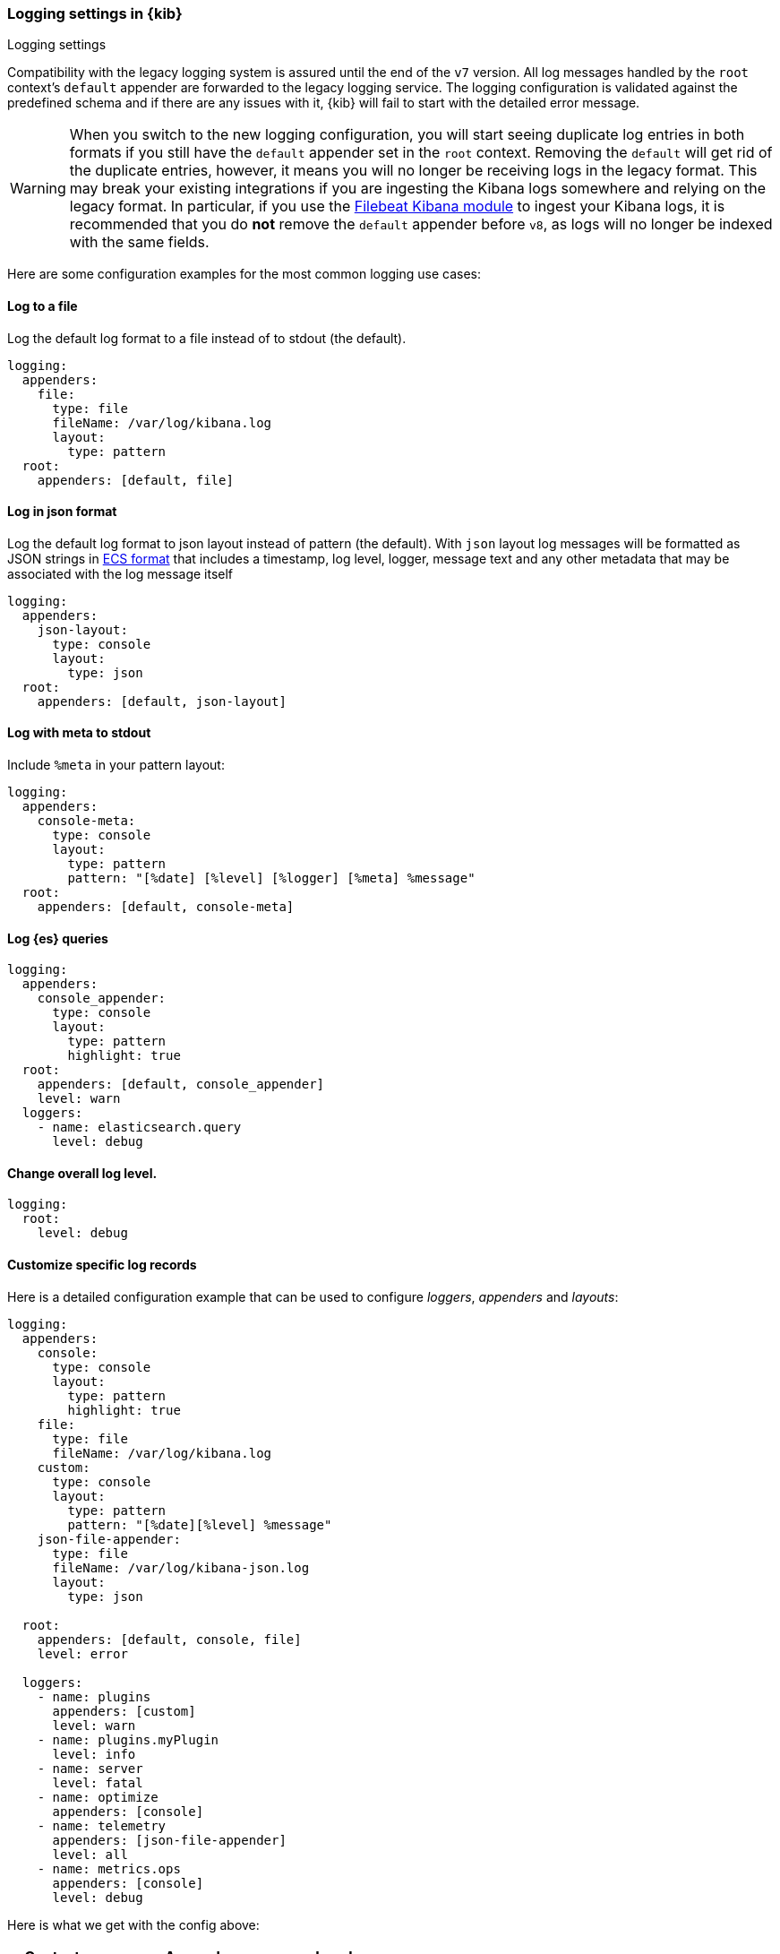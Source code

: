 [[logging-settings]]
=== Logging settings in {kib}
++++
<titleabbrev>Logging settings</titleabbrev>
++++

Compatibility with the legacy logging system is assured until the end of the `v7` version.
All log messages handled by the `root` context's `default` appender are forwarded to the legacy logging service.
The logging configuration is validated against the predefined schema and if there are
any issues with it, {kib} will fail to start with the detailed error message.

WARNING: When you switch to the new logging configuration, you will start seeing duplicate log entries in both formats
if you still have the `default` appender set in the `root` context.
Removing the `default` will get rid of the duplicate entries, however,
it means you will no longer be receiving logs in the legacy format.
This may break your existing integrations if you are ingesting the Kibana
logs somewhere and relying on the legacy format. In particular, if you use
the https://www.elastic.co/guide/en/beats/filebeat/7.x/filebeat-module-kibana.html[Filebeat Kibana module]
to ingest your Kibana logs, it is recommended that you do *not* remove
the `default` appender before `v8`, as logs will no longer be indexed
with the same fields.

Here are some configuration examples for the most common logging use cases:

[[log-to-file-example]]
==== Log to a file

Log the default log format to a file instead of to stdout (the default).

[source,yaml]
----
logging:
  appenders:
    file:
      type: file
      fileName: /var/log/kibana.log
      layout:
        type: pattern
  root:
    appenders: [default, file]
----

[[log-in-json-ECS-example]]
==== Log in json format

Log the default log format to json layout instead of pattern (the default).
With `json` layout log messages will be formatted as JSON strings in https://www.elastic.co/guide/en/ecs/1.9/ecs-reference.html[ECS format] that includes a timestamp, log level, logger, message text and any other metadata that may be associated with the log message itself

[source,yaml]
----
logging:
  appenders:
    json-layout:
      type: console
      layout:
        type: json
  root:
    appenders: [default, json-layout]
----

[[log-with-meta-to-stdout]]
==== Log with meta to stdout

Include `%meta` in your pattern layout:

[source,yaml]
----
logging:
  appenders:
    console-meta:
      type: console
      layout:
        type: pattern
        pattern: "[%date] [%level] [%logger] [%meta] %message"
  root:
    appenders: [default, console-meta]
----

[[log-elasticsearch-queries]]
==== Log {es} queries

[source,yaml]
--
logging:
  appenders:
    console_appender:
      type: console
      layout:
        type: pattern
        highlight: true
  root:
    appenders: [default, console_appender]
    level: warn
  loggers:
    - name: elasticsearch.query
      level: debug
--

[[change-overall-log-level]]
==== Change overall log level.

[source,yaml]
----
logging:
  root:
    level: debug
----

[[customize-specific-log-records]]
==== Customize specific log records
Here is a detailed configuration example that can be used to configure _loggers_, _appenders_ and _layouts_:

[source,yaml]
----
logging:
  appenders:
    console:
      type: console
      layout:
        type: pattern
        highlight: true
    file:
      type: file
      fileName: /var/log/kibana.log
    custom:
      type: console
      layout:
        type: pattern
        pattern: "[%date][%level] %message"
    json-file-appender:
      type: file
      fileName: /var/log/kibana-json.log
      layout:
        type: json

  root:
    appenders: [default, console, file]
    level: error

  loggers:
    - name: plugins
      appenders: [custom]
      level: warn
    - name: plugins.myPlugin
      level: info
    - name: server
      level: fatal
    - name: optimize
      appenders: [console]
    - name: telemetry
      appenders: [json-file-appender]
      level: all
    - name: metrics.ops
      appenders: [console]
      level: debug
----

Here is what we get with the config above:
[options="header"]
|===

| Context name | Appenders | Level

| root | console, file | error

| plugins | custom | warn

| plugins.myPlugin | custom | info

| server | console, file | fatal

| optimize | console | error

| telemetry | json-file-appender | all

| metrics.ops | console | debug
|===

NOTE: If you modify `root.appenders`, make sure to include `default`.

// For more details about logging configuration, refer to the logging system documentation (update to include a link).
